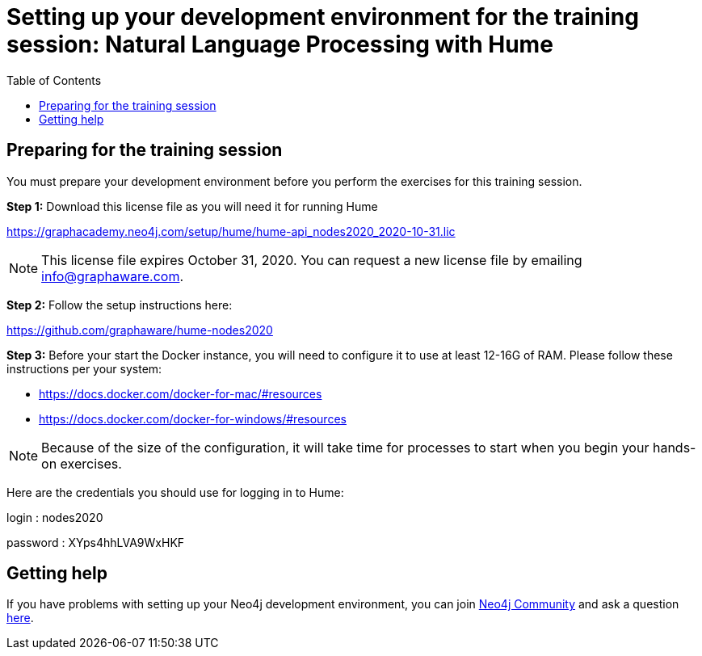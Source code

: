 
= Setting up your development environment for the training session: Natural Language Processing with Hume
:presenter: Neo Technology
:twitter: neo4j
:doctype: book
:toc: left
:toclevels: 4
:experimental:
:imagesdir: ../images
:manual: http://neo4j.com/docs/developer-manual/current
:manual-cypher: {manual}/cypher

== Preparing for the training session

You must prepare your development environment before you perform the exercises for this training session.

*Step 1:* Download this license file as you will need it for running Hume

https://graphacademy.neo4j.com/setup/hume/hume-api_nodes2020_2020-10-31.lic

[NOTE]
This license file expires October 31, 2020. You can request a new license file by emailing info@graphaware.com.

*Step 2:* Follow the setup instructions here:

https://github.com/graphaware/hume-nodes2020

*Step 3:* Before your start the Docker instance, you will need to configure it to use at least 12-16G of RAM. Please follow these instructions per your system:

* https://docs.docker.com/docker-for-mac/#resources
* https://docs.docker.com/docker-for-windows/#resources

[NOTE]
Because of the size of the configuration, it will take time for processes to start when you begin your hands-on exercises.

Here are the credentials you should use for logging in to Hume:

login : nodes2020

password : XYps4hhLVA9WxHKF


== Getting help

If you have problems with setting up your Neo4j development environment, you can join http://community.neo4j.com/[Neo4j Community] and ask a question https://community.neo4j.com/c/general/online-training[here].


